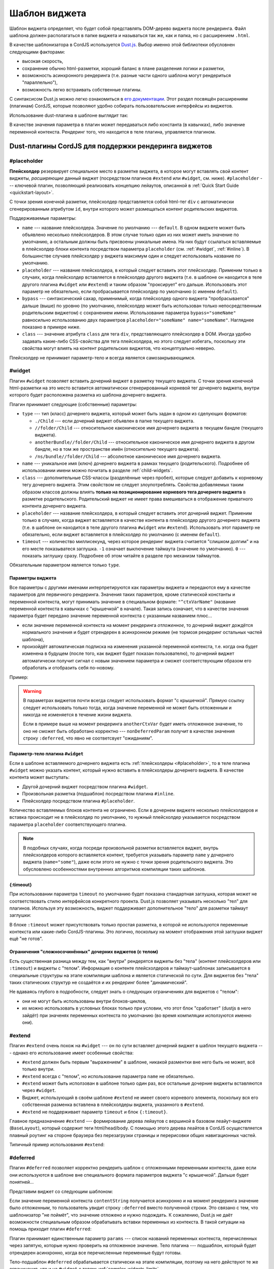 **************
Шаблон виджета
**************

Шаблон виджета определяет, что будет собой представлять DOM-дерево виджета после рендеринга. Файл шаблона должен
располагаться в папке виджета и называться так же, как и папка, но с расширением ``.html``.

В качестве шаблонизатора в CordJS используется `Dust.js <http://www.dustjs.com/>`_. Выбор именно этой библиотеки
обусловнен следующими факторами:

* высокая скорость,
* сохранение обычно html-разметки, хороший баланс в плане разделения логики и разметки,
* возможность асинхронного рендеринга (т.е. разные части одного шаблона могут рендериться "параллельно"),
* возможность легко встраивать собственные плагины.

С синтаксисом Dust.js можно легко ознакомиться в `его документации <http://www.dustjs.com/guides/getting-started/>`_.
Этот раздел посвящён расширениям (плагинам) CordJS, которые позволяют удобно собирать пользовательские интерфейсы из
виджетов.

Использование dust-плагина в шаблоне выглядит так:

.. code-block:: html
  :linenos:

  {#somePlugin param1="123" param2=contextVar}
    Тело плагина (любая разметка)
    <div>{anotherCtxVar}</div>
  {/somePlugin}

  {#withoutBodyPlugin param1="123"/}

В качестве значения параметра в плагин может передаваться либо константа (в кавычках), либо значение переменной
контекста. Рендеринг того, что находится в теле плагина, управляется плагином.


Dust-плагины CordJS для поддержки рендеринга виджетов
=====================================================

.. _#placeholder:

#placeholder
------------

**Плейсхолдер** резервирует специальное место в разметке виджета, в которое могут вставлять свой контент виджеты,
*расширяющие* данный виджет (посредством плагинов ``#extend`` или ``#widget``, см. ниже). ``#placeholder`` ---
ключевой плагин, позволяющий реализовать концепцию лейаутов, описанной в :ref:`Quick Start Guide <quickstart-layout>`.

С точки зрения конечной разметки, плейсхолдер представляется собой html-тег ``div`` с автоматически сгенерированным
атрибутом ``id``, внутри которого может размещаться контент родительских виджетов.

Поддерживаемые параметры:

* ``name`` --- название плейсхолдера. Значение по умолчанию --- ``default``. В одном виджете может быть объявлено
  несколько плейсхолдеров. В этом случае только один из них может иметь значение по умолчанию, а остальным должны
  быть присвоены уникальные имена. На них будут ссылаться вставляемые в плейсхолдер блоки контента посредством
  параметра ``placeholder`` (см. :ref:`#widget`, :ref:`#inline`). В большинстве случаев плейсхолдер у виджета
  максимум один и следует использовать название по умолчанию.

* ``placeholder`` --- название плейсхолдера, в который следует вставить этот плейсхолдер. Применим только в случаях,
  когда плейсхолдер вставляется в плейсхолдер другого виджета (т.е. в шаблоне он находится в теле другого плагина
  ``#widget`` или ``#extend``) и таким образом "проксирует" его дальше. Использовать этот параметр не обязательно, если
  пробрасывается плейсхолдер по умолчанию (с именем ``default``).

* ``bypass`` --- синтаксический сахар, применимый, когда плейсхолдер одного виджета "пробрасывается" дальше (выше) по
  уровню (по умолчанию, плейсхолдер может быть использован только непосредственным родительским виджетом) с
  сохранением имени. Использование параметра ``bypass="someName"`` равносильно использованию двух параметров
  ``placeholder="someName" name="someName"``. Нагляднее показано в примере ниже.

* ``class`` --- значение атрибута ``class`` для тега ``div``, представляющего плейсхолдер в DOM. Иногда удобно
  задавать какие-либо CSS-свойства для тега плейсхолдера, но этого следует избегать, поскольку эти свойства могут
  влиять на контент родительских виджетов, что концептуально неверно.

Плейсхолдер не принимает параметр-тело и всегда является самозакрывающимся.

.. code-block:: html
  :linenos:

  {#widget type="//SomeWidget"}
    {#placeholder bypass="header"/}
  {/widget}

  <div class="page">
    {#placeholder class="page-content"/}
  </div>

  <div class="footer">
    {#placeholder name="footer"/}
  </div>


.. _#widget:

#widget
-------

Плагин ``#widget`` позволяет вставить дочерний виджет в разметку текущего виджета. С точки зрения конечной
html-разметки на это место вставится автоматически сгенерированный корневой тег дочернего виджета, внутри которого
будет расположена разметка из шаблона дочернего виджета.

Плагин принимает следующие (собственные) параметры:

* ``type`` --- тип (класс) дочернего виджета, который может быть задан в одном из сделующих форматов:

  * ``./Child`` --- если дочерний виджет объявлен в папке текущего виджета.
  * ``//folder/Child`` --- относительное каконическое имя дочернего виджета в текущем бандле (текущего виджета).
  * ``anotherBundle//folder/Child`` --- относительное каконическое имя дочернего виджета в другом бандле, но в том же
    пространстве имён (относительно текущего виджета).
  * ``/ns/bundle//folder/Child`` --- абсолютное каноническое имя дочернего виджета.

* ``name`` --- уникальное имя (ключ) дочернего виджета в рамках текущего (родительского). Подробнее об использовании
  имени можно почитать в разделе :ref:`child-widgets`.

* ``class`` --- дополнительные CSS-классы (разделённые через пробел), которые следует добавить к корневому тегу
  дочернего виджета. Этим свойством не следует злоупотреблять. Свойства добавляемых таким образом классов должны
  влиять **только на позиционирование корневого тега дочернего виджета** в разметке родительского. Родительский
  виджет не имеет права вмешиваться в отображение приватного контента дочернего виджета.

* ``placeholder`` --- название плейсхолдера, в который следует вставить этот дочерний виджет. Применим только в
  случаях, когда виджет вставляется в качестве контента в плейсхолдер другого дочернего виджета (т.е. в шаблоне он
  находится в теле другого плагина ``#widget`` или ``#extend``). Использовать этот параметр не обязательно, если
  виджет вставляется в плейсхолдер по умолчанию (с именем ``default``).

* ``timeout`` --- количество миллисекунд, через которое рендеринг виджета считается "слишком долгим" и на его месте
  показыватеся заглушка. ``-1`` означает выключение таймаута (значение по умолчанию). ``0`` --- показать заглушку
  сразу. Подробнее об этом читайте в разделе про механизм таймаутов.

Обязательным параметром является только ``type``.

Параметры виджета
^^^^^^^^^^^^^^^^^

Все параметры с другими именами интерпретируются как параметры виджета и передаются ему в качестве параметров для
первичного рендеринга. Значения таких параметров, кроме статической константы и переменной контекста, могут принимать
значение в специальном формате: ``"^ctxVarName"`` (название переменной контекста в кавычках с "крышечкой" в начале).
Такая запись означает, что в качестве значения параметра будет передано значение переменной контекста с указанным
названием плюс...

* если значение переменной контекста на момент рендеринга *отложенное*, то дочерний виджет дождётся нормального
  значения и будет отрендерен в асинхронном режиме (не тормозя рендеринг остальных частей шаблона),

* произойдёт автоматическая подписка на изменения указанной переменной контекста, т.е. когда она будет изменена в
  будущем (после того, как виджет будет показан пользователю), то дочерний виджет автоматически получит сигнал с
  новым значением параметра и сможет соответствующим образом его обработать и отобразить себя по-новому.

Пример:

.. code-block:: html
  :linenos:
  :emphasize-lines: 3

  <div>
    {#widget type="//SomeWidget" name="child1" class="top-right" timeout="0"
             childParam="test" title="^childTitle" nonDeferredParam=anotherCtxVar /}
  </div>

.. warning::

  В параметрах виджетов почти всегда следует использовать формат "с крышечкой". Прямую ссылку следует использовать
  только тогда, когда значение переменной не может быть отложенным и никогда не изменяется в течение жизни виджета.

  Если в примере выше на момент рендеринга ``anotherCtxVar`` будет иметь отложенное значение, то оно не сможет быть
  обработано корректно --- ``nonDeferredParam`` получит в качестве значения строку ``:deferred``, что явно не
  соответсвует "ожиданиям".


Параметр-тело плагина ``#widget``
^^^^^^^^^^^^^^^^^^^^^^^^^^^^^^^^^

Если в шаблоне вставляемого дочернего виджета есть :ref:`плейсхолдеры <#placeholder>`, то в теле плагина ``#widget``
можно указать контент, который нужно вставить в плейсхолдеры дочернего виджета. В качестве контента может выступать:

* Другой дочерний виджет посредством плагина ``#widget``.
* Произвольная разметка (подшаблон) посредством плагина ``#inline``.
* Плейсхолдер посредством плагина ``#placeholder``.

Количество вставляемых блоков контента не ограничено. Если в дочернем виджете несколько плейсхолдеров и вставка
происходит не в плейсхолдер по умолчанию, то нужный плейсхолдер указывается посредством параметра ``placeholder``
соответствующего плагина.

.. code-block:: html
  :linenos:
  :emphasize-lines: 7,10,12,14

  <div>
    Произвольная разметка
  </div>
  {#widget type="//SomeWidget" name="some"
           title="^childTitle"}

    {#inline placeholder="footer"}
      <div>Copyright 2012-2015</div>
    {/inline}
    {#widget type="//FeedbackForm" placeholder="footer"/}

    {#widget type="//Child" childParam="test"/} <!-- placeholder="default" -->

    {#placeholder bypass="header"/} <!-- placholder="header" name="header" -->
  {/widget}

.. note::

  В подобных случаях, когда посреди произвольной разметки вставляется виджет, внутрь плейсхолдеров которого
  вставляется контент, требуется указывать параметр ``name`` у дочернего виджета (``name="some"``), даже если этого
  не нужно с точки зрения родительского виджета. Это обусловлено особенностями внутренних алгоритмов компиляции таких
  шаблонов.


{:timeout}
^^^^^^^^^^

При использовании параметра ``timeout`` по умолчанию будет показана стандартная заглушка, которая может не
соответствовать стилю интерфейсов конкретного проекта. Dust.js позволяет указывать несколько "тел" для плагинов.
Используя эту возможность, виджет поддерживает дополнительное "тело" для разметки таймаут заглушки:

.. code-block:: html
  :linenos:
  :emphasize-lines: 2,3

  {#widget type="//SomeWidget" name="some" timeout="100"}
  {:timeout}
    <div class="timeout-stub"><div>
  {/widget}

В блоке ``:timeout`` может присутствовать только простая разметка, в которой не используются переменные контекста или
какие-либо CordJS-плагины. Это логично, поскольку на момент отображения этой заглушки виджет ещё "не готов".

.. _complex-widgets-limits:

Ограничения "сложносочинённых" дочерних виджетов (с телом)
^^^^^^^^^^^^^^^^^^^^^^^^^^^^^^^^^^^^^^^^^^^^^^^^^^^^^^^^^^

Есть существенная разница между тем, как "внутри" рендерятся виджеты без "тела" (контент плейсхолдеров или
``:timeout``) и виджеты с "телом". Информация о контенте плейсхолдеров и таймаут-шаблонах записывается в специальные
структуры на этапе компиляции шаблона и является статической по сути. Для виджетов без "тела" таких статических
структур не создаётся и их рендеринг более "динамический".

Не вдаваясь глубого в подробности, следует знать о следующих ограничениях для виджетов с "телом":

* они не могут быть использованы внутри блоков-циклов,
* их можно использовать в условных блоках только при условии, что этот блок "сработает" (dustjs в него зайдёт) при
  значенях переменных контекста по умолчанию (во время компиляции исползуются именно они).


#extend
-------

Плагин ``#extend`` очень похож на ``#widget`` --- он по сути вставляет дочерний виджет в шаблон текущего виджета ---
однако его использование имеет особенные свойства:

* ``#extend`` должен быть первым "выражением" в шаблоне, никакой разментки вне него быть не может, всё только внутри.
* ``#extend`` всегда с "телом", но использование параметра ``name`` не обязательно.
* ``#extend`` может быть исползован в шаблоне только один раз, все остальные дочерние виджеты вставляются через
  ``#widget``.
* Виджет, использующий в своём шаблоне ``#extend`` не имеет своего корневого элемента, поскольку вся его собственная
  разменка вставлена в плейсхолдеры виджета, указанного в ``#extend``.
* ``#extend`` не поддерживает параметр ``timeout`` и блок ``{:timeout}``.

Главное предназначение ``#extend`` --- формирование дерева лейаутов с вершиной в базовом леайут-виджете
(``BaseLayout``), который содержит теги html/head/body. С помощью этого дерева леайтов в CordJS осуществляется
плавный роутинг на стороне браузера без перезагрузки страницы и перерисовки общих навигационных частей.

Типичный пример использования ``#extend``:

.. code-block:: html
  :linenos:
  :caption: public/bundles/hello/example/widgets/userCardPage/userCardPage.html
  :emphasize-lines: 1

  {#extend type="//MainLayout" title="User card"}
    {#widget type="//UserCard" userId="^userId"/}
  {/extend}

.. code-block:: html
  :linenos:
  :caption: public/bundles/hello/example/widgets/mainLayout/mainLayout.html
  :emphasize-lines: 1

  {#extend type="//BaseLayout" title="^title"}
    {#widget type="//Header"/}
    {#placeholder/}
    {#inline class="footer"}
      &copy; 2012-2015
    {/inline}
  {/extend}


#deferred
---------

Плагин ``#deferred`` позволяет корректно рендерить шаблон с отложенными переменными контекста, даже если они
используются в шаблоне вне специального формата параметров виджета "с крышечкой". Дальше будет понятней...

Представим виджет со следующим шаблоном:

.. code-block:: html
  :linenos:
  :emphasize-lines: 2

  <div>
    {contentString}
  </div>

Если значение переменной контекста ``contentString`` получается асинхронно и на момент рендеринга значение было
*отложенным*, то пользователь увидит строку ``:deferred`` вместо полученной строки. Это связано с тем, что
шаблонизатор "не поймёт", что значение отложено и нужно подождать. К сожалению, Dust.js не даёт возможности
специальным образом обрабатывать вставки переменных из контекста. В такой ситуации на помощь приходит плагин
``#deferred``:

.. code-block:: html
  :linenos:
  :emphasize-lines: 2-4

  <div>
  {#deferred params="contentString"}
    {contentString}
  {/deferred}
  </div>

Плагин принимает единственным параметр ``params`` --- список названий переменных контекста, перечисленных через
запятую, которые нужно проверить на отложенное значение. Тело плагина --- подшаблон, который будет отрендерен
асинхронно, когда все перечисленные переменные будут готовы.

Тело-подшаблон ``#deferred`` обрабатывается статически на этапе компиляции, поэтому на него действуют те же
ограничения, что и на ``#widget`` с телом: :ref:`complex-widgets-limits`.


.. _#inline:

#inline
-------

Плагин ``#inline`` предназначен для вставки произвольного одноразового (инлайн) контента в плейсхолдер дочернего
виджета. В отличие от других плагинов, он может быть использован только в "теле" ``#widget`` или ``#extend``. С точки
зрения конечной html-разметки внутрь корневого элемента плейсхолдера вставится автоматически сформированный корневой
элемент inline-блока (по умолчанию ``div``), внутри которого будет результат рендеринга inline-подшаблона.

Поддерживаемые параметры:

* ``name`` --- уникальное название inline-блока в рамках виджета. По умолчанию формируется автоматически. Вручную его
  следует указывать только при необходимости использования метода ``renderInline()`` для ручного управления
  перерисовкой inline-блока.
* ``tag`` --- html-тег корневого элемента inline-блока. По умолчанию ``div``.
* ``class`` --- значение атрибута ``class`` для корневого тега, представляющего inline-блок в DOM.
* ``placeholder`` --- название плейсхолдера дочернего виджета, в который следует вставить этот inline-блок.
  Использовать этот параметр не обязательно, если inline-блок вставляется в плейсхолдер по умолчанию (с именем
  ``default``).

Пример:

.. code-block:: html
  :linenos:
  :emphasize-lines: 3

  {#extend type="//MainLayout"}

    {#inline tag="header" placeholder="header" class="header-content"}
      <div>Main menu</div>
      {#widget type="//UserMenu"/}
      <div class="toolbar">
        {#placeholder name="toolbar"/}
      </div>
    {/inline}

  {/extend}


Dust-плагины для поддержки серверного рендеринга
================================================

Есть два системных плагина, которые необходимо использовать в шаблоне базового виджета (виджет, который владеет
тегами html/head/body), чтобы вся инфраструктура фреймворка работала корректно.

#css
----

Плагин ``#css`` вставляет список тегов ``link`` со ссылками на CSS-файлы виджетов, которые участвовали в формировании
конечной html-страницы при серверном рендеринге. Его использование необходимо, чтобы при отображении страницы после
загрузки с сервера она сразу выглядела "правильно" с нужными стилями. Плагин не принимает никаких параметров. Плагин
следует вставить в любом месте внутри тега ``head``:

.. code-block:: html
  :linenos:
  :emphasize-lines: 3,8
  :caption: public/bundles/hello/example/widgets/baseLayout/baseLayout.html

  <!doctype html>
    <head>
      {#css/}
    </head>

    <body>
      {#placeholder/}
      {#widgetInitializer/}
    </body>
  </html>

.. _#widgetInitializer:

#widgetInitializer
------------------

Плагин ``#widgetInitializer`` вставляет в html-код страницы, сгенерированной на сервере, следующее:

* Готовый конфигурационный JSON, собранный из конфигурационных файлов в папке ``conf``.
* Загрузку requirejs с инициализирующим скриптом, который запускает инфраструктуру CordJS.
* Код с инициализацией сериализованного состояния моделей и виджетов, которые участвовали в генерации страницы. Он
  "оживляет" виджеты, которые передались с сервера на браузер как часть html-страницы.

Плагин должен быть вставлен перед самым концом тега ``body`, чтобы скрипты не тормозили отображение страницы.


Вспомогательные dust-плагины
============================

.. _#url:

#url
----

Если в определении роута указано свойство ``routeId`` (уникальный идентификатор роута), то в шаблоне виджета есть
возможность сформировать URL по этому идентификатору и параметрам с помощью плагина ``#url``.

Плагин принимает один *собственный* параметр --- ``routeId`` --- строковой идентификатор роута. Все остальные
параметры передаются роутеру для формирования ссылки для указанного ``routeId``. Если параметр присутствует в шаблоне
роута (в формате ``:paramName``), то он переданное значение параметра будет подставлено в нужное место, все остальные
параметры попадут в query string (после ``?``).


#i18n
-----

Плагин ``#i18n`` позволяет получить доступ к системе переводов, используемой в проекте, и вставлять в шаблон
переводные строки. CordJS не реализует никакой системы переводов на разные языки, но плагин ``#i18n`` регламентирует
простой API для встраивания любой своей.

Обязательный параметр для плагина только один --- ``text`` --- ключ, по которому нужно искать перевод (или перевод по
умолчанию). Зачастую этот ключ выводится в конечном итоге, если перевод на текущий язык не найден. Все остальные
параметры передаются системе переводов "как есть" и не регламентированы --- это может быть пространство имён
перевода, число (для численнных словоформ), падеж, род, просто параметры для подстановки по шаблону и т.д --- всё
зависит от возможностей системы переводов.

В контексте виджета необходимо объявить функцию ``i18nHelper``, которая принимает на вход два аргумента: строковой
ключ и объект с параметрами, и возвращает строку с конечным переводом. Зачастую, эта функция встраивается в контекст
в методе ``onShow``:

.. code-block:: coffee
  :linenos:

  class SomeWidget extends Widget

    @inject: ['translator']  # translator - некий сервис, реализующий систему переводов

    onShow: ->
      @ctx.i18nHelper = (text, params) =>
        @translator.translate(text, params)
      # или, например, так
      @translator.injectHelper(@ctx)



Использование булевых констант в шаблоне
========================================

У Dust.js есть небольшой недочёт: в шаблоне невозможно передать булеву константу в качестве параметра в какой-нибудь
плагин. Например:

.. code-block:: html
  :linenos:

  {#widget type="//SomeWidget" showToolbar="true"/}

Параметр ``showToolbar`` получит строковое ``"true"`` вместо булева.

Для обхода этого неудобства в контексте виджета всегда присутствуют два ключа --- ``true`` и ``false`` --- и их можно
использовать следующим образом (обратите внимание на отсутствие кавычек):

.. code-block:: html
  :linenos:

  {#widget type="//SomeWidget" showToolbar=true disableIcons=false /}
